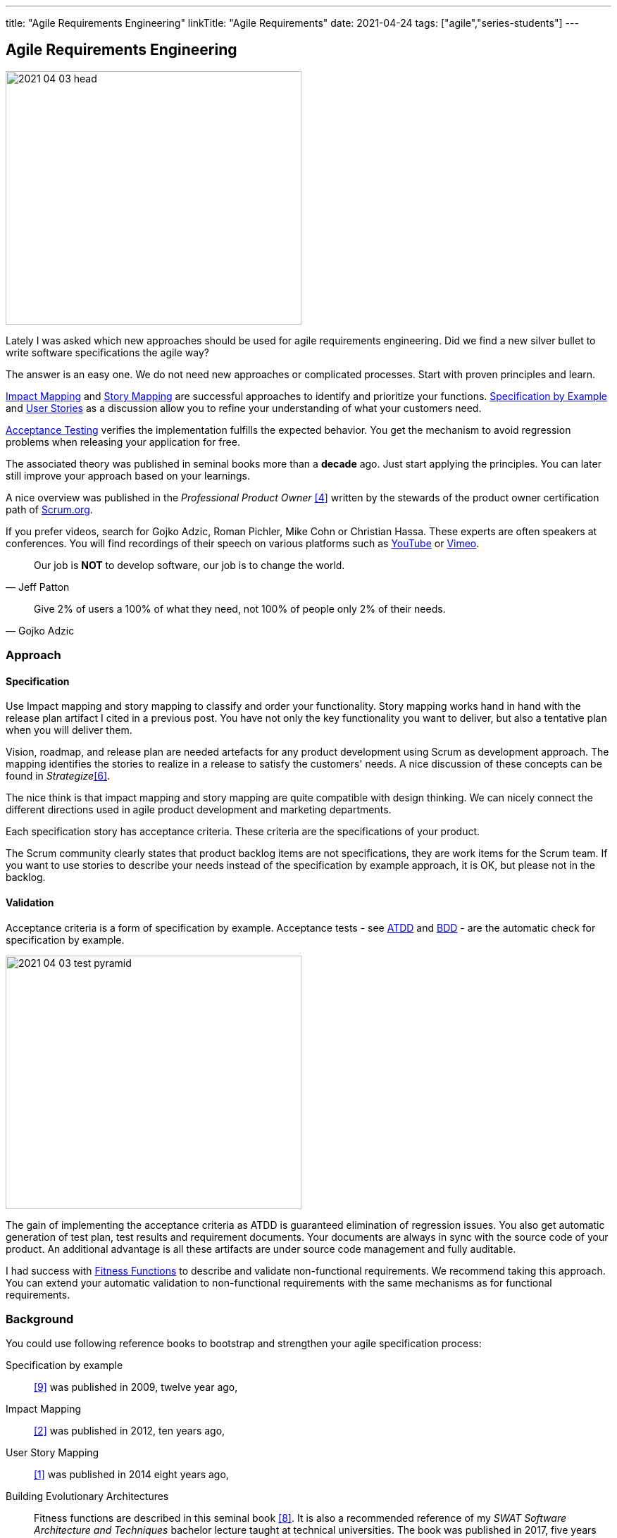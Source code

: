 ---
title: "Agile Requirements Engineering"
linkTitle: "Agile Requirements"
date: 2021-04-24
tags: ["agile","series-students"]
---

== Agile Requirements Engineering
:author: Marcel Baumann
:email: <marcel.baumann@tangly.net>
:homepage: https://www.tangly.net/
:company: https://www.tangly.net/[tangly llc]
:copyright: CC-BY-SA 4.0

image::2021-04-03-head.png[width=420,height=360,role=left]
Lately I was asked which new approaches should be used for agile requirements engineering.
Did we find a new silver bullet to write software specifications the agile way?

The answer is an easy one.
We do not need new approaches or complicated processes.
Start with proven principles and learn.

https://www.impactmapping.org/[Impact Mapping] and https://en.wikipedia.org/wiki/User_story[Story Mapping]
are successful approaches to identify and prioritize your functions.
https://en.wikipedia.org/wiki/Specification_by_example[Specification by Example] and https://en.wikipedia.org/wiki/User_story[User Stories]
as a discussion allow you to refine your understanding of what your customers need.

https://en.wikipedia.org/wiki/Acceptance_testing[Acceptance Testing] verifies the implementation fulfills the expected behavior.
You get the mechanism to avoid regression problems when releasing your application for free.

The associated theory was published in seminal books more than a *decade* ago.
Just start applying the principles.
You can later still improve your approach based on your learnings.

A nice overview was published in the _Professional Product Owner_ <<professionalproductowner>> written by the stewards of the product owner certification path of https://www.scrum.org[Scrum.org].

If you prefer videos, search for Gojko Adzic, Roman Pichler, Mike Cohn or Christian Hassa.
These experts are often speakers at conferences.
You will find recordings of their speech on various platforms such as https://www.youtube.com/[YouTube] or https://vimeo.com/[Vimeo].

[quote,Jeff Patton]
____
Our job is *NOT* to develop software, our job is to change the world.
____

[quote,Gojko Adzic]
____
Give 2% of users a 100% of what they need, not 100% of people only 2% of their needs.
____

=== Approach

==== Specification

Use Impact mapping and story mapping to classify and order your functionality.
Story mapping works hand in hand with the release plan artifact I cited in a previous post.
You have not only the key functionality you want to deliver, but also a tentative plan when you will deliver them.

Vision, roadmap, and release plan are needed artefacts for any product development using Scrum as development approach.
The mapping identifies the stories to realize in a release to satisfy the customers' needs.
A nice discussion of these concepts can be found in _Strategize_<<strategize>>.

The nice think is that impact mapping and story mapping are quite compatible with design thinking.
We can nicely connect the different directions used in agile product development and marketing departments.

Each specification story has acceptance criteria.
These criteria are the specifications of your product.

The Scrum community clearly states that product backlog items are not specifications, they are work items for the Scrum team.
If you want to use stories to describe your needs instead of the specification by example approach, it is OK, but please not in the backlog.

==== Validation

Acceptance criteria is a form of specification by example.
Acceptance tests - see https://en.wikipedia.org/wiki/Acceptance_test%E2%80%93driven_development[ATDD] and
https://en.wikipedia.org/wiki/Behavior-driven_development[BDD] - are the automatic check for specification by example.

image::2021-04-03-test-pyramid.png[width=420,height=360,role=left]

The gain of implementing the acceptance criteria as ATDD is guaranteed elimination of regression issues.
You also get automatic generation of test plan, test results and requirement documents.
Your documents are always in sync with the source code of your product.
An additional advantage is all these artifacts are under source code management and fully auditable.

I had success with https://www.thoughtworks.com/insights/articles/fitness-function-driven-development[Fitness Functions]
to describe and validate non-functional requirements.
We recommend taking this approach.
You can extend your automatic validation to non-functional requirements with the same mechanisms as for functional requirements.

=== Background

You could use following reference books to bootstrap and strengthen your agile specification process:

Specification by example::
<<specificationbyexample>> was published in 2009, twelve year ago,
Impact Mapping::
<<impactmapping>> was published in 2012, ten years ago,
User Story Mapping::
<<userstorymapping>> was published in 2014 eight years ago,
Building Evolutionary Architectures::
Fitness functions are described in this seminal book <<buildingevolutionaryarchtitectures>>.
It is also a recommended reference of my _SWAT Software Architecture and Techniques_ bachelor lecture taught at technical universities.
The book was published in 2017, five years ago.

I currently teach the _SWAT_ course at the department of computer science of the technical university of Luzerne.
footnote:[Lecture videos in German for Spring Semester 2021 are available under https://tube.switch.ch/channels/iHdetJjwR4[Switch Tube]]

=== Evolution

The probably most effective software architecture appraoch is https://en.wikipedia.org/wiki/Domain-driven_design[Domain Driven Design].

The requirement analysis approach predating DDD is https://en.wikipedia.org/wiki/Event_storming[Event Storming].

Event Storming is a collaborative analysis practice that brings together domain experts and developers for a common understanding of the needs to be realized.
Conducted in the form of a workshop, its purpose is to quickly discover what is happening in the software domain.
Compared to other methods, it is extremely light and intentionally does not require any computer support.
The result is expressed in sticky notes on a wall.

The _SWAT_ course naturally also discuss DDD and event storming.
This blog also contains an architecture series digging into agile architecture approaches.
The first article describes link:../../2019/agile-architecture-principles[Agile Architecture Principles].

[bibliography]
=== Literature

- [[[userstorymapping, 1]]] User Story Mapping: Discovering the Whole Story, Build the Right Product, Jeff Patton, O'Reilly, 2014
- [[[impactmapping, 2]]] Impact Mapping: Making a Big Impact with Software Products and Projects, Gojko Adzik, 2012
- [[[userstoriesapplied, 3]]] User Stories Applied: For Agile Software Development, Mike Cohn, Addison-Wesley, 2009
- [[[professionalproductowner, 4]]] The Professional Product Owner, Don McGreal and Ralph Jocham, Addison-Wesley, 2018
- [[[valueproposition, 5]]] Value Proposition Design, Alexander Osterwalder, John Wiley, 2014
- [[[agileproductmanagement, 6]]] Agile Product Management with Scrum: Creating Products that Customers Love, Roman Pichler, Addison-Wesley, 2010
- [[[strategize, 6]]] Strategize: Product Strategy and Product Roadmap Practices for the Digital Age, Roman Pichler, 2016
- [[[howtoleadinproductmanagement, 7]]] How To Lead in Product Management: Practices to Align Stakeholders, Guide Development Teams and Create Value Together, Roman Pichler, 2020
- [[[buildingevolutionaryarchtitectures, 8]]] Building Evolutionary Architectures: Support Constance Change, Neal Ford, Rebecca Parsons & Patrick Kua, O'Reilley, 2017
- [[[specificationbyexample, 9]]] Bridging the Communication Gap: Specification by Example and Agile Acceptance Testing, Gojko Adzic, 2009
